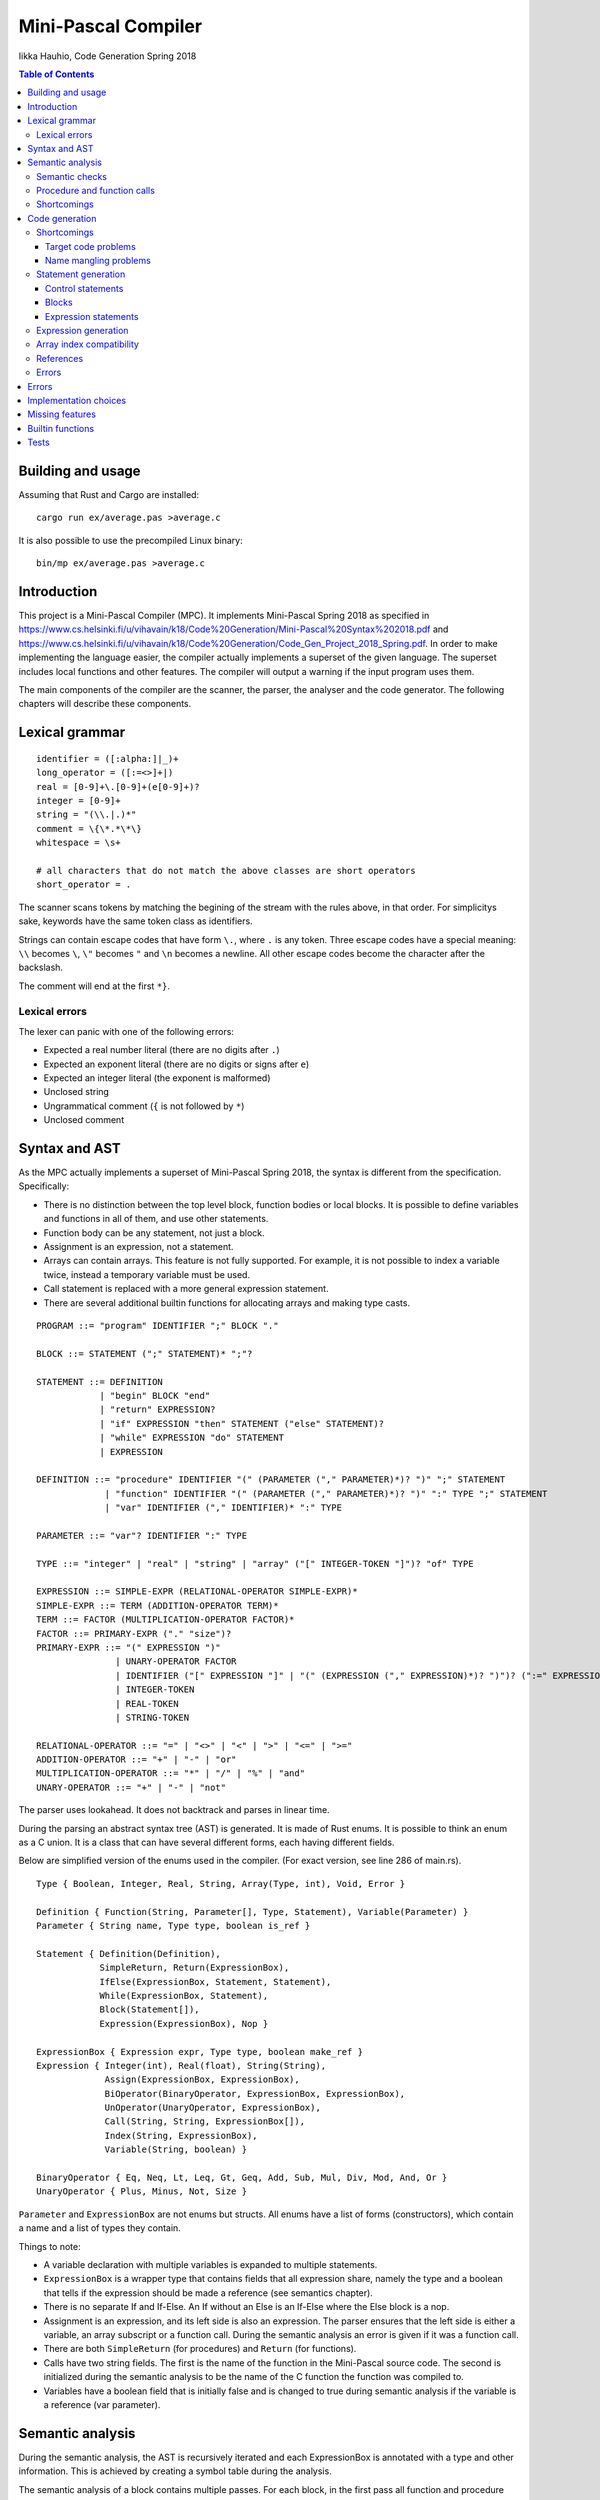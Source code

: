 ======================
 Mini-Pascal Compiler
======================

Iikka Hauhio,
Code Generation Spring 2018

.. contents:: Table of Contents
   :backlinks: none

Building and usage
==================

Assuming that Rust and Cargo are installed::

	cargo run ex/average.pas >average.c

It is also possible to use the precompiled Linux binary::

	bin/mp ex/average.pas >average.c

Introduction
============

This project is a Mini-Pascal Compiler (MPC).
It implements Mini-Pascal Spring 2018 as specified in https://www.cs.helsinki.fi/u/vihavain/k18/Code%20Generation/Mini-Pascal%20Syntax%202018.pdf
and https://www.cs.helsinki.fi/u/vihavain/k18/Code%20Generation/Code_Gen_Project_2018_Spring.pdf.
In order to make implementing the language easier, the compiler actually implements a superset of the given language.
The superset includes local functions and other features.
The compiler will output a warning if the input program uses them.

The main components of the compiler are the scanner, the parser, the analyser and the code generator.
The following chapters will describe these components.

.. image:: arch.png

Lexical grammar
===============

::

	identifier = ([:alpha:]|_)+
	long_operator = ([:=<>]+|)
	real = [0-9]+\.[0-9]+(e[0-9]+)?
	integer = [0-9]+
	string = "(\\.|.)*"
	comment = \{\*.*\*\}
	whitespace = \s+

	# all characters that do not match the above classes are short operators
	short_operator = .

The scanner scans tokens by matching the begining of the stream with the rules above, in that order.
For simplicitys sake, keywords have the same token class as identifiers.

Strings can contain escape codes that have form ``\.``, where ``.`` is any token.
Three escape codes have a special meaning: ``\\`` becomes ``\``, ``\"`` becomes ``"`` and ``\n`` becomes a newline.
All other escape codes become the character after the backslash.

The comment will end at the first ``*}``.

Lexical errors
--------------

The lexer can panic with one of the following errors:

* Expected a real number literal (there are no digits after ``.``)
* Expected an exponent literal (there are no digits or signs after ``e``)
* Expected an integer literal (the exponent is malformed)
* Unclosed string
* Ungrammatical comment (``{`` is not followed by ``*``)
* Unclosed comment

Syntax and AST
==============

As the MPC actually implements a superset of Mini-Pascal Spring 2018, the syntax is different from the specification.
Specifically:

* There is no distinction between the top level block, function bodies or local blocks. It is possible to define variables and functions in all of them, and use other statements.
* Function body can be any statement, not just a block.
* Assignment is an expression, not a statement.
* Arrays can contain arrays. This feature is not fully supported. For example, it is not possible to index a variable twice, instead a temporary variable must be used.
* Call statement is replaced with a more general expression statement.
* There are several additional builtin functions for allocating arrays and making type casts.

::

	PROGRAM ::= "program" IDENTIFIER ";" BLOCK "."
	
	BLOCK ::= STATEMENT (";" STATEMENT)* ";"?
	
	STATEMENT ::= DEFINITION
	            | "begin" BLOCK "end"
	            | "return" EXPRESSION?
	            | "if" EXPRESSION "then" STATEMENT ("else" STATEMENT)?
	            | "while" EXPRESSION "do" STATEMENT
	            | EXPRESSION
	
	DEFINITION ::= "procedure" IDENTIFIER "(" (PARAMETER ("," PARAMETER)*)? ")" ";" STATEMENT
	             | "function" IDENTIFIER "(" (PARAMETER ("," PARAMETER)*)? ")" ":" TYPE ";" STATEMENT
	             | "var" IDENTIFIER ("," IDENTIFIER)* ":" TYPE
	
	PARAMETER ::= "var"? IDENTIFIER ":" TYPE
	
	TYPE ::= "integer" | "real" | "string" | "array" ("[" INTEGER-TOKEN "]")? "of" TYPE
	
	EXPRESSION ::= SIMPLE-EXPR (RELATIONAL-OPERATOR SIMPLE-EXPR)*
	SIMPLE-EXPR ::= TERM (ADDITION-OPERATOR TERM)*
	TERM ::= FACTOR (MULTIPLICATION-OPERATOR FACTOR)*
	FACTOR ::= PRIMARY-EXPR ("." "size")?
	PRIMARY-EXPR ::= "(" EXPRESSION ")"
	               | UNARY-OPERATOR FACTOR
	               | IDENTIFIER ("[" EXPRESSION "]" | "(" (EXPRESSION ("," EXPRESSION)*)? ")")? (":=" EXPRESSION)?
	               | INTEGER-TOKEN
	               | REAL-TOKEN
	               | STRING-TOKEN
	
	RELATIONAL-OPERATOR ::= "=" | "<>" | "<" | ">" | "<=" | ">="
	ADDITION-OPERATOR ::= "+" | "-" | "or"
	MULTIPLICATION-OPERATOR ::= "*" | "/" | "%" | "and"
	UNARY-OPERATOR ::= "+" | "-" | "not"

The parser uses lookahead. It does not backtrack and parses in linear time.

During the parsing an abstract syntax tree (AST) is generated.
It is made of Rust enums. It is possible to think an enum as a C union.
It is a class that can have several different forms, each having different fields.

Below are simplified version of the enums used in the compiler. (For exact version, see line 286 of main.rs).

::

	Type { Boolean, Integer, Real, String, Array(Type, int), Void, Error }
	
	Definition { Function(String, Parameter[], Type, Statement), Variable(Parameter) }
	Parameter { String name, Type type, boolean is_ref }
	
	Statement { Definition(Definition),
	            SimpleReturn, Return(ExpressionBox),
	            IfElse(ExpressionBox, Statement, Statement),
	            While(ExpressionBox, Statement),
	            Block(Statement[]),
	            Expression(ExpressionBox), Nop }
	
	ExpressionBox { Expression expr, Type type, boolean make_ref }
	Expression { Integer(int), Real(float), String(String),
	             Assign(ExpressionBox, ExpressionBox),
                     BiOperator(BinaryOperator, ExpressionBox, ExpressionBox),
                     UnOperator(UnaryOperator, ExpressionBox),
                     Call(String, String, ExpressionBox[]),
                     Index(String, ExpressionBox),
                     Variable(String, boolean) }
        
        BinaryOperator { Eq, Neq, Lt, Leq, Gt, Geq, Add, Sub, Mul, Div, Mod, And, Or }
        UnaryOperator { Plus, Minus, Not, Size }

``Parameter`` and ``ExpressionBox`` are not enums but structs.
All enums have a list of forms (constructors), which contain a name and a list of types they contain.

Things to note:

* A variable declaration with multiple variables is expanded to multiple statements.
* ``ExpressionBox`` is a wrapper type that contains fields that all expression share, namely the type and a boolean that tells if the expression should be made a reference (see semantics chapter).
* There is no separate If and If-Else. An If without an Else is an If-Else where the Else block is a nop.
* Assignment is an expression, and its left side is also an expression. The parser ensures that the left side is either a variable, an array subscript or a function call. During the semantic analysis an error is given if it was a function call.
* There are both ``SimpleReturn`` (for procedures) and ``Return`` (for functions).
* Calls have two string fields. The first is the name of the function in the Mini-Pascal source code. The second is initialized during the semantic analysis to be the name of the C function the function was compiled to.
* Variables have a boolean field that is initially false and is changed to true during semantic analysis if the variable is a reference (var parameter).

Semantic analysis
=================

During the semantic analysis, the AST is recursively iterated and each ExpressionBox is annotated with a type and other information.
This is achieved by creating a symbol table during the analysis.

The semantic analysis of a block contains multiple passes.
For each block, in the first pass all function and procedure definitions are searched and appended to the symbol table.
In the second pass, all statements are analysed fully.

In addition to a type, each expression is annotated with information regarding its status as a reference.
If the expression happens to be an argument corresponding to a var parameter, its ``make_ref`` value is set to true.
This is used later during the code generation phase.

Semantic checks
---------------

The MPC has the following semantic checks:

* Symbol is found in the symbol table.
* Keywords are not used as identifiers. (*)
* Functions and procedures are declared at the top level only. (*)
* There are only definitions and blocks at the top level. (*)
* There is only one block at the top level. (*)
* The last statement at the top level is a block. (*)
* Expression statements are either calls or assignments. (*)
* Function returns a value of the correct type.
* The condition of if statement is a boolean expression.
* The condition of while statement is a boolean expression.
* The operands of binary operator expression have the same type.
* The operands of binary operator expression have a correct type (integer, real or boolean depending on the operator).
* The operand of unary operator expression has a correct type (integer, real, boolean or array depending on the operator).
* Symbols used like variables are variables, not functions or procedures.
* The type of an indexed expression is an array.
* Only integers are used as indices.
* The lval and rval of assignment have the same type.
* Function and procedure call arguments have correct types.
* Arguments corresponding to var parameters are either variables or array subscripts.
* Function and procedure calls have the correct number of arguments.
* Function or procedure name in a call corresponds to a function or procedure, not to a variable.

Checks marked with (*) generate warnings.
They check that the program does not use features of MPC that are extensions to the Mini-Pascal Spring 2018 definition,
like local functions and procedures.

Procedure and function calls
----------------------------

For each function and procedure in AST, the name of the function is changed to be the mangled version that will be the name of the C function.
For each function and procedure call, the mangled name is inserted into the second string field (see the AST in previous chapter).

If the called procedure or function is local (defined inside a ``begin..end`` block),
the variables in its block will be added to its parameter list as var parameters (AST is modified).
Consequently, when a local procedure or function is called, the variables will be added as arguments to the function.

Shortcomings
------------

The following semantics are **not** included, although they should be:

* Assignment is used only at the statement level and not as an expression. (*)
* Array types do not contain arrays. (*)

Due to a bug, the case where a function has been given too few arguments is handled incorrectly.
In this situation, a wrong error message is given or, in the worst case, no error message is given and the program compiles succesfully.

Code generation
===============

Shortcomings
------------

Target code problems
````````````````````

The MPC generates simplified C code.
However, some restrictions mentioned in the project assignment are broken.

1. Parentheses are used in:

  * Type casts ``(type)(expression)``
  * Unary operator expressions: ``operator(expression)``. This is because the ``array_len`` (``.size``) operator is defined as a C macro and therefore needs parentheses.
  * Macros that are used to implement some features. Macros do not even try to be simplified C. 

2. Array indexing, variable referencing and dereferencing are used like they were simple variables. For example, if ``a`` is an integer var parameter, ``a := a + b`` is compiled to ``int tmp1 = *a + b; *a = tmp1;``. Similarly, ``a[1] := a[1] + b`` is compiled to ``int tmp2 = a[1] + b; a[1] = tm2;``. Indexing, referencing and dereferencing was left as it is due to ease of implementation and because there was not enough time to do the implementation as specified.

Name mangling problems
``````````````````````

Variable names are mangled by prefixing them with ``_``.
Collisions shouldn't be a problem in most cases as all variables will be generated as local C variables.

Function name collisions, however, could be a problem.
They are mangled by appending a scope identifier at the end of the name.
In certain cases, when creating functions inside blocks (which is possible but not allowed by Mini-Pascal Spring 2018 specification),
it is possible to create two functions with the same name.

Statement generation
--------------------

Control statements
``````````````````

Control statements are generated with gotos.

For example,

::

	var i : integer;
	i := 0;
	while i < 10 do begin
	    writeln(i);
	    i := i + 1
	end;

is compiled to::

	int _i;
	_i = 0;
	tmp1:;
	char tmp3 = _i < 10;
	if (!tmp3) goto tmp2;
	{
	 printf("%d\n", _i);
	 int tmp4 = _i + 1;
	 _i = tmp4;
	}
	goto tmp1;
	tmp2:;

Blocks
``````

Blocks are compiled to C blocks.
This has no effect, but makes the code look nicer.

Expression statements
`````````````````````

The expression is compiled normally, and the resulting temporary variable is not used.

Expression generation
---------------------

Generally, during the code generation the AST is recursively iterated.
For each expression, a C statement is created that performs the calculation and assigns the answer to a new temporary variable.

For example, the code ``var i : integer; i := (1 + 2) * (3 + 4);`` is compiled to::

	int _i;
	int tmp2 = 1 + 2;
	int tmp3 = 3 + 4;
	int tmp1 = tmp2 * tmp3;
	_i = tmp1;

For some expression, a temporary variable is not created. These expression are:

* Number and string literals
* Variables
* Array indexing (see above shortcomings)

Array index compatibility
-------------------------

For each array subscript, an assert call is generated that checks that the index is within bounds.

References
----------

Normally, when a var parameter is used, it is dereferenced.
However, when a function or procedure call is generated, the arguments that correspond to var parameters (that have ``make_ref==true``) are referenced.
This means that normal variables and array subscripts are prefixed with ``&`` and var parameters are used without ``*``.

Errors
------

A semantic errors causes the type of the expression to be ``Error``.
The error type is compatible with all types and does not cause any type errors.

Errors
======

Errors are divided to lexical errors, syntax errors, semantic errors and semantic warnings.
There is no error handling for lexical errors and syntax errors.
All these errors are fatal and cause the program to immediately stop.

Semantic errors are printed one by one.
The AST does not contain line number information, so no location is printed with the errors.

Implementation choices
======================

In addition to the fact that this MPC implements a super set of Mini-Pascal Spring 2018,
several other implementation-level decisions have been made where the language specification was ambigious.

* Integers and reals have C types ``int`` and ``float`` respectively. Their exact size is unknown to the MPC.
* Variables are uninitialized. Using an uninitialized variable results in undefined behaviour as in C.
* It is not possible to allocate an array with a size that is not known compile-time. However, functions were added that can be used to allocate such arrays.
* Arrays are allocated in heap and they are not deallocated in any case.
* There are no automatic type casts. (It is not allowed to eg. add an integer to a real.) It is mandatory to use ``integer_to_real`` and ``real_to_integer`` functions to convert values from type to another.
* Strings are only tokens that are case sensitive. All other tokens can be written either in upper, lower or mixed case.

Missing features
================

In addition to shortcomings listed in other chapters, this MPC does not allow string concatenation with the ``+`` operator.

Builtin functions
=================

**read(vars...)** takes variable number of arguments (that should be either variables or array subscripts).
It will read a value from the standard input for each variable. The value is converted to the type of the variable.
Only integer, real and string variables are supported.

**writeln(vals...)** takes variable number of integer, real or string arguments.
It will print them separated with spaces and followed by a newline.

**integer_to_real(val)** converts an integer to a real.

**real_to_integer(val)** converts a real to an integer, rounding when necessary.

**make_boolean_array(size)** allocates a new boolean array with the given size.

**make_integer_array(size)** allocates a new integer array with the given size.

**make_real_array(size)** allocates a new real array with the given size.

**make_string_array(size)** allocates a new string array with the given size.

Tests
=====

Tests are located in the ``test`` directory.
Tests can be run with the following commands::

	cd test
	./test-arrays.sh
	./test-control-structures.sh
	./test-functions.sh
	./test-semantic-errors.sh

